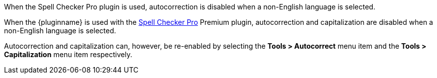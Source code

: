 When the Spell Checker Pro plugin is used, autocorrection is disabled when a non-English language is selected.

When the {pluginname} is used with the xref:introduction-to-tiny-spellchecker.adoc[Spell Checker Pro] Premium plugin, autocorrection and capitalization are disabled when a non-English language is selected.

Autocorrection and capitalization can, however, be re-enabled by selecting the *Tools > Autocorrect* menu item and the *Tools > Capitalization* menu item respectively.

